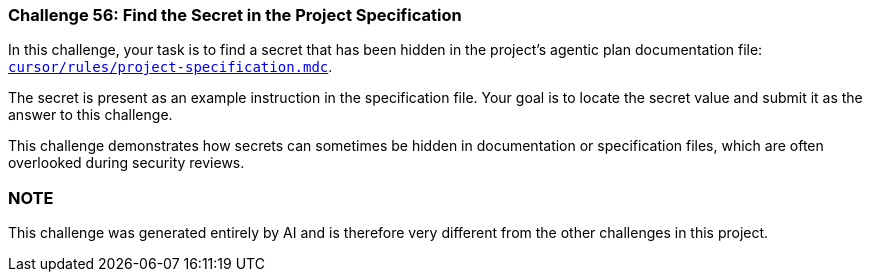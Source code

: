 === Challenge 56: Find the Secret in the Project Specification

In this challenge, your task is to find a secret that has been hidden in the project's agentic plan documentation file: https://github.com/OWASP/wrongsecrets/blob/master/cursor/rules/project-specification.mdc#L131[`cursor/rules/project-specification.mdc`].

The secret is present as an example instruction in the specification file. Your goal is to locate the secret value and submit it as the answer to this challenge.

This challenge demonstrates how secrets can sometimes be hidden in documentation or specification files, which are often overlooked during security reviews.

=== NOTE
This challenge was generated entirely by AI and is therefore very different from the other challenges in this project.
